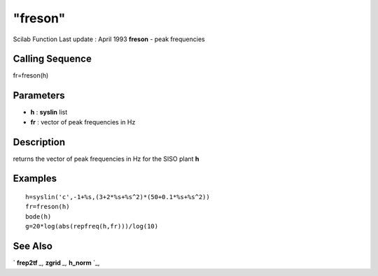 ====
"freson"
====

Scilab Function Last update : April 1993
**freson** - peak frequencies



Calling Sequence
~~~~~~~~~~~~~~~~

fr=freson(h)




Parameters
~~~~~~~~~~


+ **h** : **syslin** list
+ **fr** : vector of peak frequencies in Hz




Description
~~~~~~~~~~~

returns the vector of peak frequencies in Hz for the SISO plant **h**



Examples
~~~~~~~~


::

    
    
    h=syslin('c',-1+%s,(3+2*%s+%s^2)*(50+0.1*%s+%s^2))
    fr=freson(h)
    bode(h)
    g=20*log(abs(repfreq(h,fr)))/log(10)
     
      




See Also
~~~~~~~~

` **frep2tf** `_,` **zgrid** `_,` **h_norm** `_,

.. _
      : ://./control/frep2tf.htm
.. _
      : ://./control/../robust/h_norm.htm
.. _
      : ://./control/../graphics/zgrid.htm


